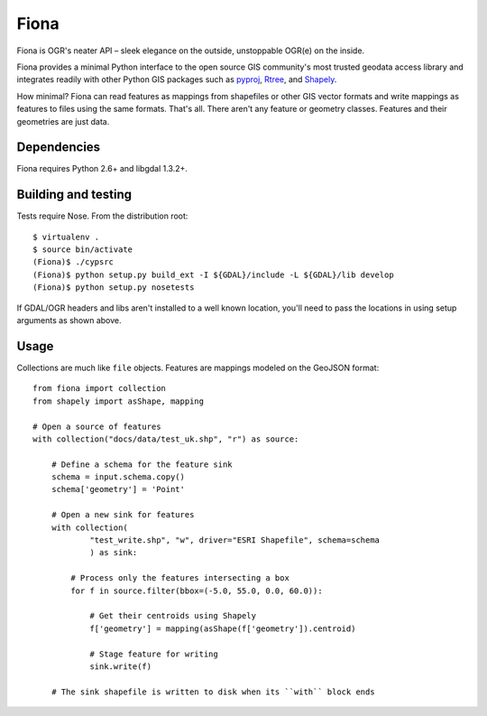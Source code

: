 =====
Fiona
=====

Fiona is OGR's neater API – sleek elegance on the outside, unstoppable OGR(e)
on the inside.

Fiona provides a minimal Python interface to the open source GIS community's
most trusted geodata access library and integrates readily with other Python
GIS packages such as pyproj_, Rtree_, and Shapely_.

How minimal? Fiona can read features as mappings from shapefiles or
other GIS vector formats and write mappings as features to files using
the same formats. That's all. There aren't any feature or geometry
classes. Features and their geometries are just data.

Dependencies
============

Fiona requires Python 2.6+ and libgdal 1.3.2+.

Building and testing
====================

Tests require Nose. From the distribution root::

  $ virtualenv .
  $ source bin/activate
  (Fiona)$ ./cypsrc
  (Fiona)$ python setup.py build_ext -I ${GDAL}/include -L ${GDAL}/lib develop
  (Fiona)$ python setup.py nosetests

If GDAL/OGR headers and libs aren't installed to a well known location, you'll
need to pass the locations in using setup arguments as shown above.

Usage
=====

Collections are much like ``file`` objects. Features are mappings modeled on
the GeoJSON format::

  from fiona import collection
  from shapely import asShape, mapping

  # Open a source of features
  with collection("docs/data/test_uk.shp", "r") as source:
  
      # Define a schema for the feature sink
      schema = input.schema.copy()
      schema['geometry'] = 'Point'
      
      # Open a new sink for features
      with collection(
              "test_write.shp", "w", driver="ESRI Shapefile", schema=schema
              ) as sink:
          
          # Process only the features intersecting a box
          for f in source.filter(bbox=(-5.0, 55.0, 0.0, 60.0)):
          
              # Get their centroids using Shapely
              f['geometry'] = mapping(asShape(f['geometry']).centroid)
              
              # Stage feature for writing
              sink.write(f)
              
      # The sink shapefile is written to disk when its ``with`` block ends

.. _libgdal: http://www.gdal.org
.. _pyproj: http://pypi.python.org/pypi/pyproj/
.. _Rtree: http://pypi.python.org/pypi/Rtree/
.. _Shapely: http://pypi.python.org/pypi/Shapely/


